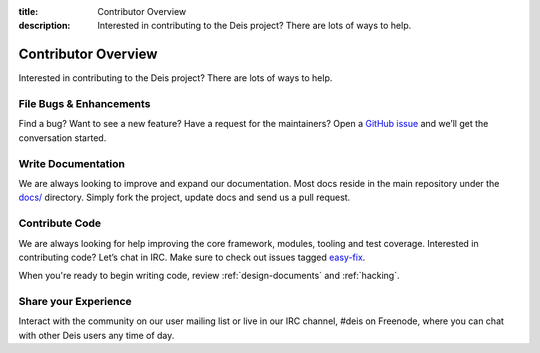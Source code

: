 ﻿:title: Contributor Overview
:description: Interested in contributing to the Deis project? There are lots of ways to help.

.. _contributor:

Contributor Overview
====================

Interested in contributing to the Deis project?  There are lots of ways to help.

File Bugs & Enhancements
------------------------
Find a bug? Want to see a new feature? Have a request for the maintainers?
Open a `GitHub issue`_ and we’ll get the conversation started.

Write Documentation
-------------------
We are always looking to improve and expand our documentation.
Most docs reside in the main repository under the `docs/`_ directory.
Simply fork the project, update docs and send us a pull request.

Contribute Code
---------------
We are always looking for help improving the core framework, modules, tooling and test coverage.
Interested in contributing code? Let’s chat in IRC. Make sure to check out issues tagged `easy-fix`_.

When you're ready to begin writing code, review :ref:`design-documents` and :ref:`hacking`.

Share your Experience
---------------------
Interact with the community on our user mailing list or live in our IRC channel,
#deis on Freenode, where you can chat with other Deis users any time of day.


.. _`Github issue`: https://github.com/brendangibat/deis/issues/new
.. _`docs/`: https://github.com/brendangibat/deis/tree/master/docs
.. _`easy-fix`: https://github.com/brendangibat/deis/labels/easy-fix

